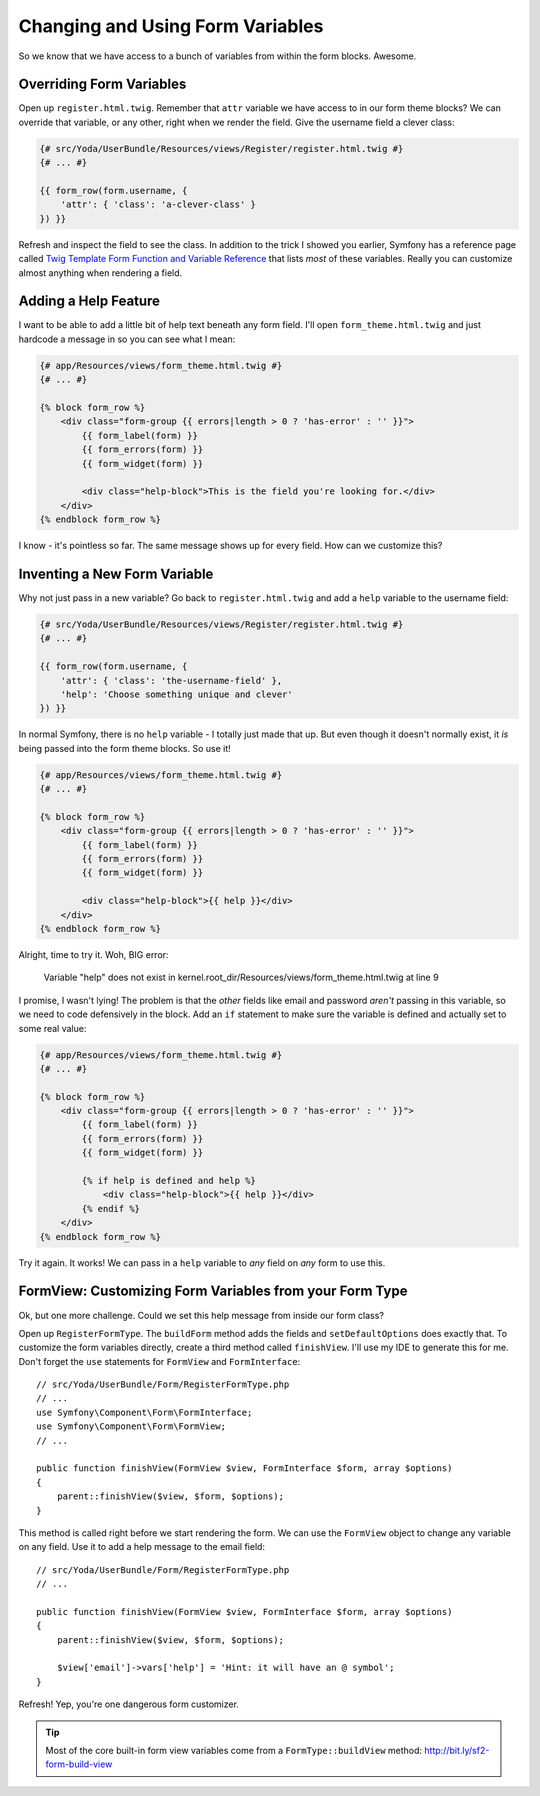 Changing and Using Form Variables 
=================================

So we know that we have access to a bunch of variables from within the form
blocks. Awesome.

Overriding Form Variables
-------------------------

Open up ``register.html.twig``. Remember that ``attr`` variable we have access
to in our form theme blocks? We can override that variable, or any other,
right when we render the field. Give the username field a clever class:

.. code-block:: html+jinja

    {# src/Yoda/UserBundle/Resources/views/Register/register.html.twig #}
    {# ... #}

    {{ form_row(form.username, {
        'attr': { 'class': 'a-clever-class' }
    }) }}

Refresh and inspect the field to see the class. In addition to the trick
I showed you earlier, Symfony has a reference page called
`Twig Template Form Function and Variable Reference`_ that lists *most*
of these variables. Really you can customize almost anything when rendering
a field.

Adding a Help Feature
---------------------

I want to be able to add a little bit of help text beneath any form field.
I'll open ``form_theme.html.twig`` and just hardcode a message in so you
can see what I mean:

.. code-block:: html+jinja

    {# app/Resources/views/form_theme.html.twig #}
    {# ... #}

    {% block form_row %}
        <div class="form-group {{ errors|length > 0 ? 'has-error' : '' }}">
            {{ form_label(form) }}
            {{ form_errors(form) }}
            {{ form_widget(form) }}

            <div class="help-block">This is the field you're looking for.</div>
        </div>
    {% endblock form_row %}

I know - it's pointless so far. The same message shows up for every field.
How can we customize this?

Inventing a New Form Variable
-----------------------------

Why not just pass in a new variable? Go back to ``register.html.twig`` and
add a ``help`` variable to the username field:

.. code-block:: html+jinja

    {# src/Yoda/UserBundle/Resources/views/Register/register.html.twig #}
    {# ... #}

    {{ form_row(form.username, {
        'attr': { 'class': 'the-username-field' },
        'help': 'Choose something unique and clever'
    }) }}

In normal Symfony, there is no ``help`` variable - I totally just made that
up. But even though it doesn't normally exist, it *is* being passed into
the form theme blocks. So use it!

.. code-block:: html+jinja

    {# app/Resources/views/form_theme.html.twig #}
    {# ... #}

    {% block form_row %}
        <div class="form-group {{ errors|length > 0 ? 'has-error' : '' }}">
            {{ form_label(form) }}
            {{ form_errors(form) }}
            {{ form_widget(form) }}

            <div class="help-block">{{ help }}</div>
        </div>
    {% endblock form_row %}

Alright, time to try it. Woh, BIG error:

    Variable "help" does not exist in
    kernel.root_dir/Resources/views/form_theme.html.twig at line 9

I promise, I wasn't lying! The problem is that the *other* fields like email
and password *aren't* passing in this variable, so we need to code defensively
in the block. Add an ``if`` statement to make sure the variable is defined
and actually set to some real value:

.. code-block:: html+jinja

    {# app/Resources/views/form_theme.html.twig #}
    {# ... #}

    {% block form_row %}
        <div class="form-group {{ errors|length > 0 ? 'has-error' : '' }}">
            {{ form_label(form) }}
            {{ form_errors(form) }}
            {{ form_widget(form) }}

            {% if help is defined and help %}
                <div class="help-block">{{ help }}</div>
            {% endif %}
        </div>
    {% endblock form_row %}

Try it again. It works! We can pass in a ``help`` variable to *any* field
on *any* form to use this.

FormView: Customizing Form Variables from your Form Type
--------------------------------------------------------

Ok, but one more challenge. Could we set this help message from inside our
form class?

Open up ``RegisterFormType``. The ``buildForm`` method adds the fields and
``setDefaultOptions`` does exactly that. To customize the form variables
directly, create a third method called ``finishView``. I'll use my IDE to
generate this for me. Don't forget the ``use`` statements for ``FormView``
and ``FormInterface``::

    // src/Yoda/UserBundle/Form/RegisterFormType.php
    // ...
    use Symfony\Component\Form\FormInterface;
    use Symfony\Component\Form\FormView;
    // ...

    public function finishView(FormView $view, FormInterface $form, array $options)
    {
        parent::finishView($view, $form, $options);
    }

This method is called right before we start rendering the form. We can use
the ``FormView`` object to change any variable on any field. Use it to add
a help message to the email field::

    // src/Yoda/UserBundle/Form/RegisterFormType.php
    // ...

    public function finishView(FormView $view, FormInterface $form, array $options)
    {
        parent::finishView($view, $form, $options);
        
        $view['email']->vars['help'] = 'Hint: it will have an @ symbol';
    }

Refresh! Yep, you're one dangerous form customizer.

.. tip::

    Most of the core built-in form view variables come from a ``FormType::buildView``
    method: http://bit.ly/sf2-form-build-view

.. _`Twig Template Form Function and Variable Reference`: http://symfony.com/doc/current/reference/forms/twig_reference.html
